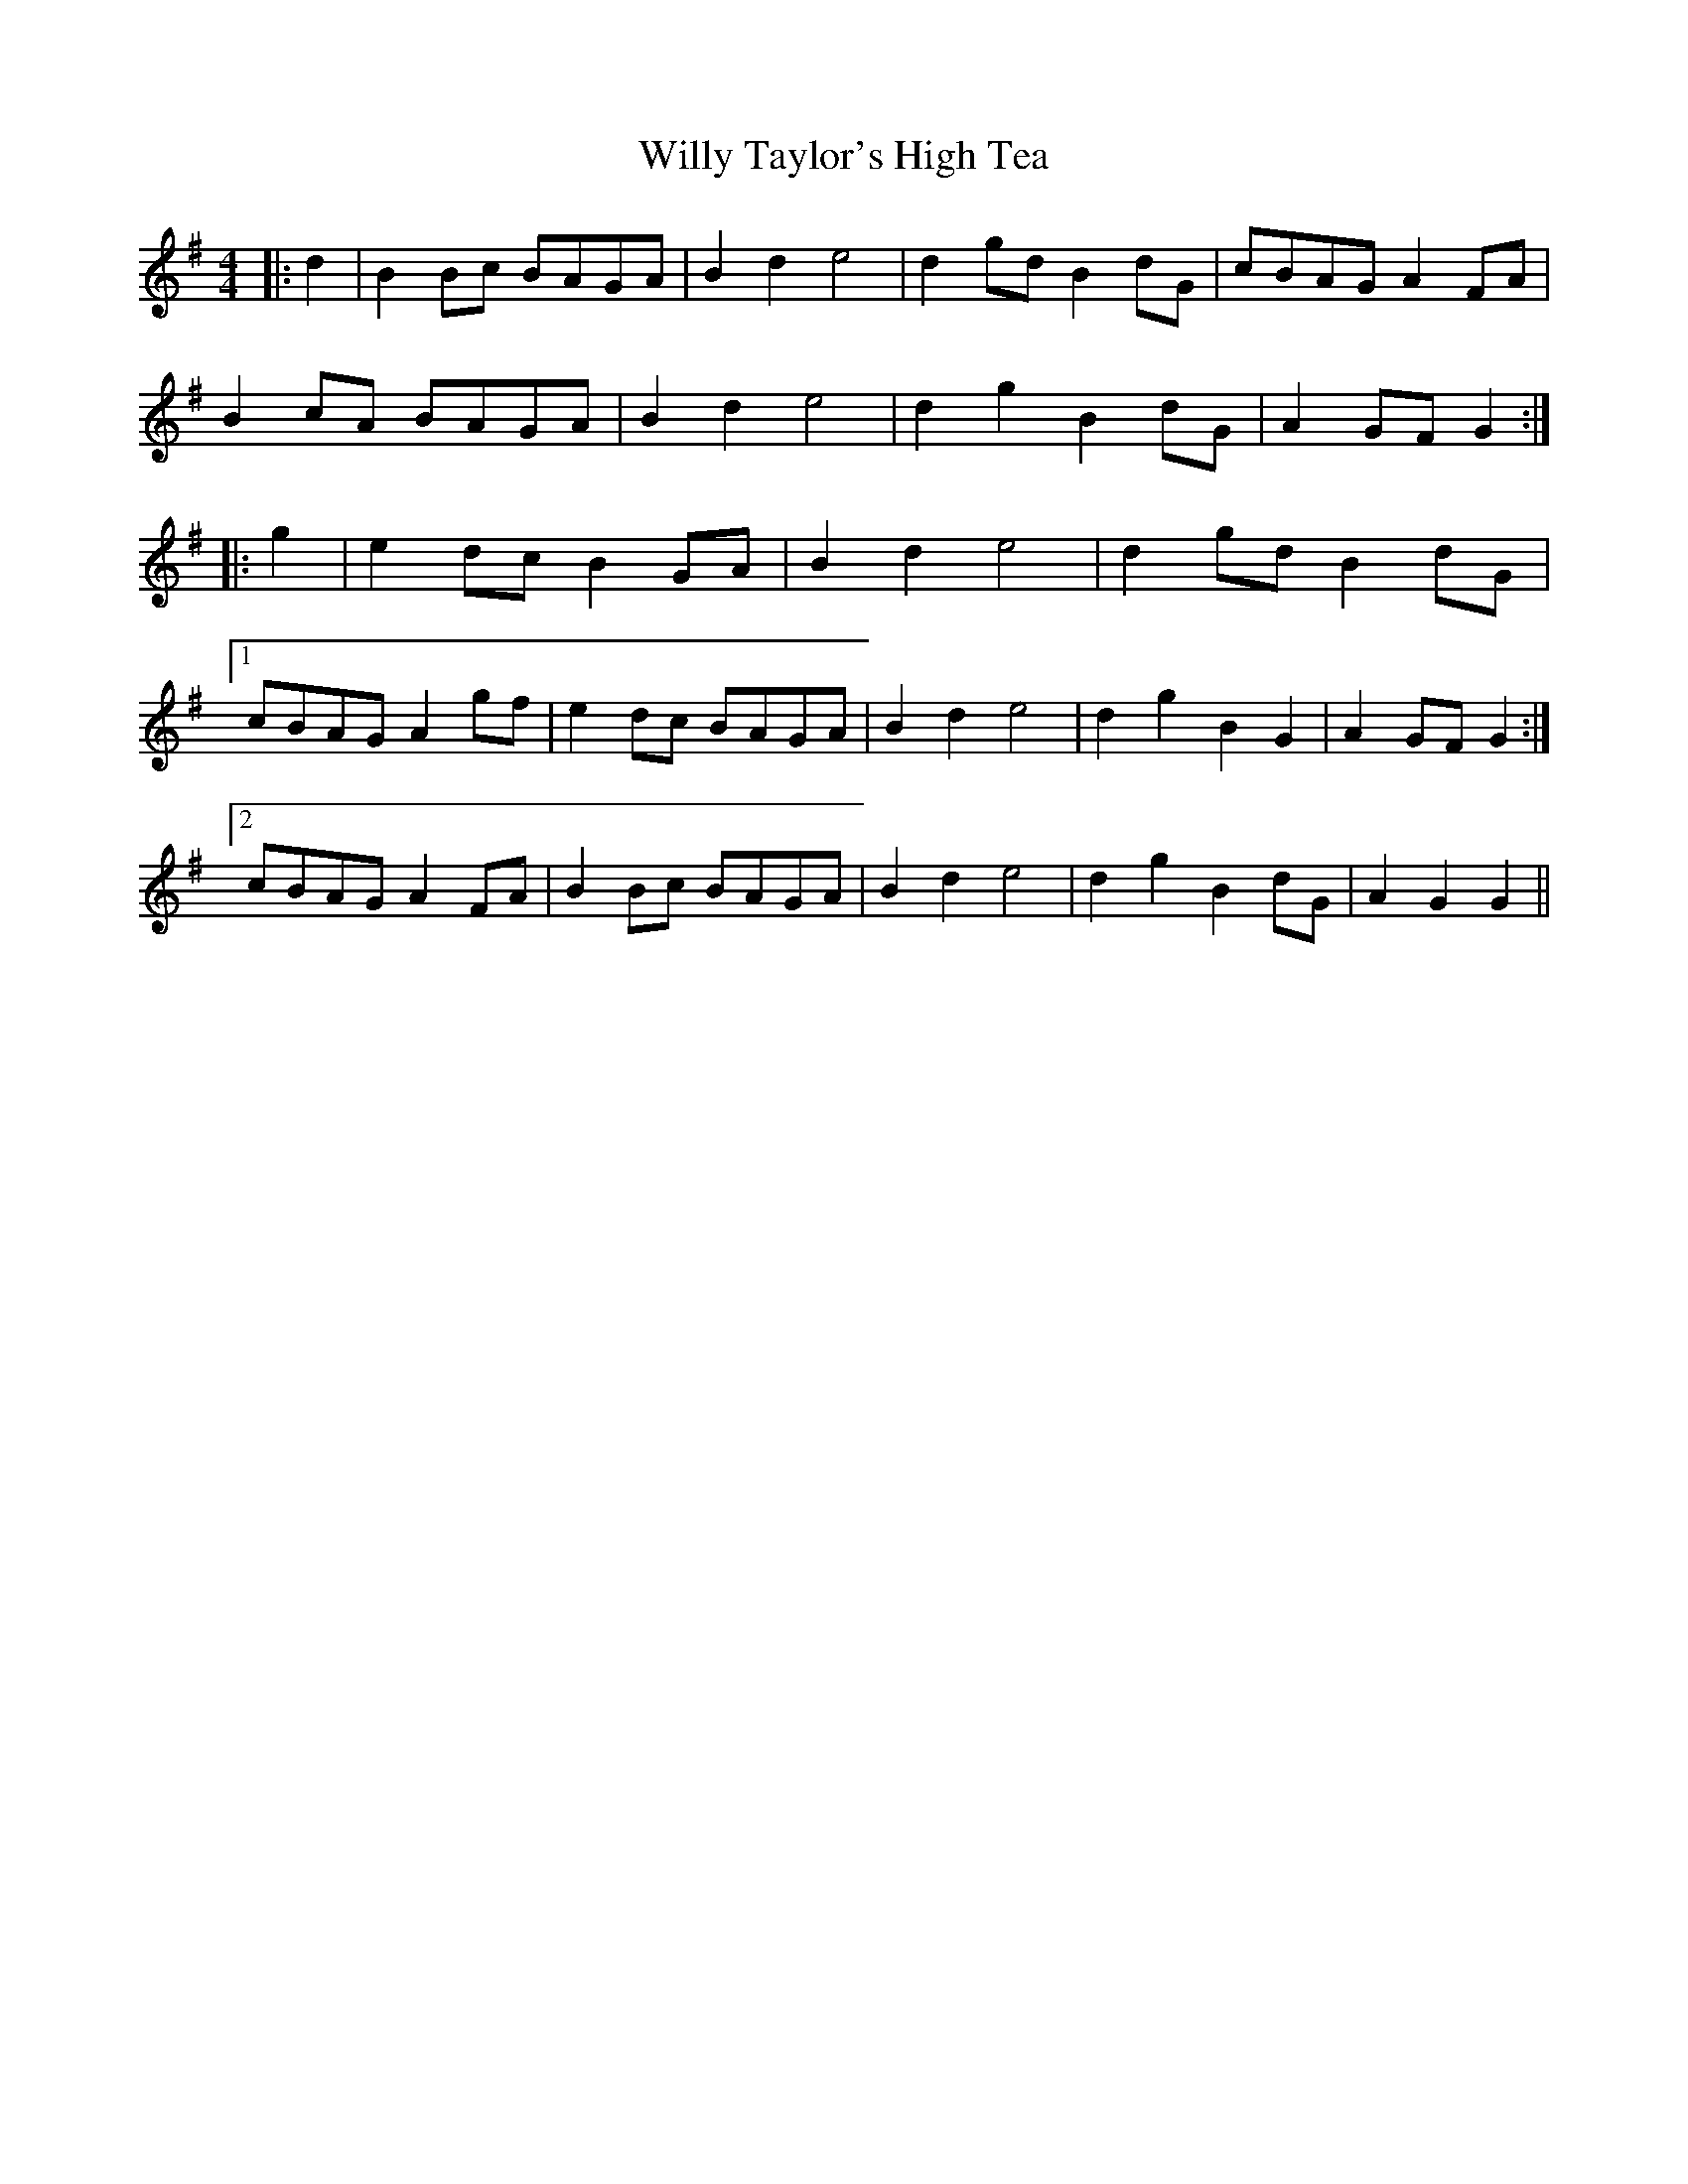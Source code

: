 X: 43023
T: Willy Taylor's High Tea
R: barndance
M: 4/4
K: Gmajor
|:d2|B2 Bc BAGA|B2 d2 e4|d2 gd B2 dG|cBAG A2 FA|
B2 cA BAGA|B2 d2 e4|d2 g2 B2 dG|A2 GF G2:|
|:g2|e2 dc B2 GA|B2 d2 e4|d2 gd B2 dG|
[1 cBAG A2 gf|e2 dc BAGA|B2 d2 e4|d2 g2 B2 G2|A2 GF G2:|
[2 cBAG A2 FA|B2 Bc BAGA|B2 d2 e4|d2 g2 B2 dG|A2 G2 G2||

